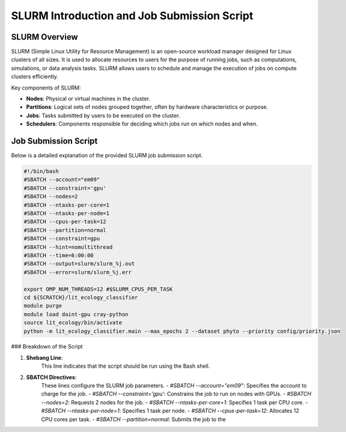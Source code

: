 SLURM Introduction and Job Submission Script
============================================

SLURM Overview
--------------

SLURM (Simple Linux Utility for Resource Management) is an open-source workload manager designed for Linux clusters of all sizes. It is used to allocate resources to users for the purpose of running jobs, such as computations, simulations, or data analysis tasks. SLURM allows users to schedule and manage the execution of jobs on compute clusters efficiently.

Key components of SLURM:

- **Nodes**: Physical or virtual machines in the cluster.
- **Partitions**: Logical sets of nodes grouped together, often by hardware characteristics or purpose.
- **Jobs**: Tasks submitted by users to be executed on the cluster.
- **Schedulers**: Components responsible for deciding which jobs run on which nodes and when.

Job Submission Script
---------------------

Below is a detailed explanation of the provided SLURM job submission script.

.. code-block:: bash

    #!/bin/bash
    #SBATCH --account="em09"
    #SBATCH --constraint='gpu'
    #SBATCH --nodes=2
    #SBATCH --ntasks-per-core=1
    #SBATCH --ntasks-per-node=1
    #SBATCH --cpus-per-task=12
    #SBATCH --partition=normal
    #SBATCH --constraint=gpu
    #SBATCH --hint=nomultithread
    #SBATCH --time=6:00:00
    #SBATCH --output=slurm/slurm_%j.out
    #SBATCH --error=slurm/slurm_%j.err

    export OMP_NUM_THREADS=12 #$SLURM_CPUS_PER_TASK
    cd ${SCRATCH}/lit_ecology_classifier
    module purge
    module load daint-gpu cray-python
    source lit_ecology/bin/activate
    python -m lit_ecology_classifier.main --max_epochs 2 --dataset phyto --priority config/priority.json

### Breakdown of the Script

1. **Shebang Line**:
    This line indicates that the script should be run using the Bash shell.

2. **SBATCH Directives**:
    These lines configure the SLURM job parameters.
    - `#SBATCH --account="em09"`: Specifies the account to charge for the job.
    - `#SBATCH --constraint='gpu'`: Constrains the job to run on nodes with GPUs.
    - `#SBATCH --nodes=2`: Requests 2 nodes for the job.
    - `#SBATCH --ntasks-per-core=1`: Specifies 1 task per CPU core.
    - `#SBATCH --ntasks-per-node=1`: Specifies 1 task per node.
    - `#SBATCH --cpus-per-task=12`: Allocates 12 CPU cores per task.
    - `#SBATCH --partition=normal`: Submits the job to the
